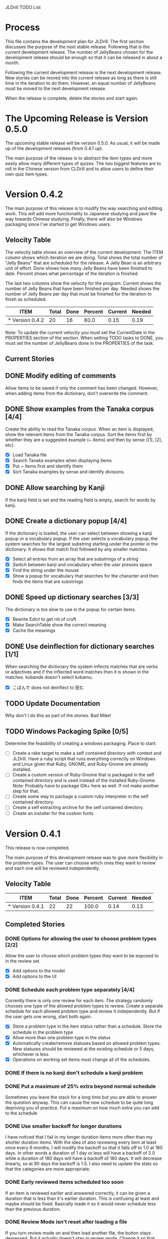 JLDrill TODO List

* Process

This file contains the development plan for JLDrill.  The first
section discusses the purpose of the next stable release.  Following
that is the current development release.  The number of JellyBeans
chosen for the development release should be enough so that it can
be released in about a month.

Following the current development release is the next development
release.  New stories can be moved into the current release as
long as there is still time in the iteration to do them.  However,
an equal number of JellyBeans must be moved to the next development
release.

When the release is complete, delete the stories and start again.

* The Upcoming Release is Version 0.5.0

The upcoming stable release will be version 0.5.0.  As usual,
it will be made up of the development releases (from 0.4.1 up).

The main purpose of the release is to abstract the item types and more
easily allow many different types of quizes.  The two biggest features
are to roll in the Chinese version from CLDrill and to allow users to
define their own quiz item types.

* Version 0.4.2

The main purpose of this release is to modify the way searching and
editing work.  This will add more functionality to Japanese studying
and pave the way towards Chinese studying.  Finally, there will
also be Windows packaging since I've started to get Windows users.

  :PROPERTIES:
  :COLUMNS: %40ITEM %JellyBeans(Total){+} %Done(Done){+} %Percent(Percent) %CurrentVelocity(Current) %NeededVelocity(Needed)
  :StartDate: <2010-10-01 Fri>
  :CurrentDate:  <2011-01-17 Wed>
  :EndDate: <2011-01-17 Mon>
  :PERCENT: 0
  :CurrentVelocity: 0
  :NeededVelocity: 0
  :END:

** Velocity Table

The velocity table shows an overview of the current development.  The
ITEM column shows which iteration we are doing.  Total shows the total
number of "Jelly Beans" that are scheduled for the release.  A Jelly
Bean is an arbitrary unit of effort.  Done shows how many Jelly Beans
have been finished to date.  Percent shows what percentage of the
iteration is finished.

The last two columns show the velocity for the program.  Current shows
the number of Jelly Beans that have been finished per day.  Needed
shows the number of Jelly Beans per day that must be finished for the
iteration to finish as scheduled.

#+BEGIN: columnview :maxlevel 1 :id local
| ITEM            | Total | Done | Percent | Current | Needed |
|-----------------+-------+------+---------+---------+--------|
| * Version 0.4.2 |    20 |   16 |    80.0 |    0.15 |   0.19 |
#+TBLFM: @2$4=($3/$2)*100;%.1f::@2$5=$3/($PROP_CurrentDate - $PROP_StartDate);%.2f::@2$6=$2/($PROP_EndDate - $PROP_StartDate);%.2f
#+END

Note: To update the current velocity you must set the CurrentDate in
the PROPERTIES section of the section.  When setting TODO tasks to
DONE, you must set the number of JellyBeans done in the PROPERTIES of
the task.

** Current Stories

** DONE Modify editing of comments
   Allow items to be saved if only the comment has been changed.
   However, when adding items from the dictionary, don't overwrite
   the comment.

   :PROPERTIES:
   :JellyBeans: 1
   :Done: 1
   :END:
   
** DONE Show examples from the Tanaka corpus [4/4]
   Create the ability to read the Tanaka corpus.  When an item is
   displayed, show the relevant items from the Tanaka corpus.
   Sort the items first by whether they are a suggested example
   (~ items) and then by sense ([1], [2], etc).
   - [X] Load Tanaka file
   - [X] Search Tanaka examples when displaying items
   - [X] Put ~ items first and identify them
   - [X] Sort Tanaka examples by sense  and identify divisions.

   :PROPERTIES:
   :JellyBeans: 4
   :Done: 4
   :END:

** DONE Allow searching by Kanji
   If the kanji field is set and the reading field is empty, search
   for words by kanji.

   :PROPERTIES:
   :JellyBeans: 2
   :Done: 2
   :END:

** DONE Create a dictionary popup [4/4]
   If the dictionary is loaded, the user can select between showing
   a kanji popup or a vocabulary popup.  If the user selects a vocabulary
   popup, the system searches for the largest substring starting under 
   the pointer in the dictionary.  It shows that match first followed
   by any smaller matches.
   - [X] Select all entries from an array that are substrings of a string
   - [X] Switch between kanji and vocabulary when the user presses space
   - [X] Find the string under the mouse
   - [X] Show a popup for vocabulary that searches for the character and
         then finds the items that are substrings

   :PROPERTIES:
   :JellyBeans: 2
   :Done: 2
   :END:

** DONE Speed up dictionary searches [3/3]
   The dictionary is too slow to use in the popup for certain items.
   - [X] Rewrite Edict to get rid of cruft
   - [X] Make SearchTable show the correct meaning
   - [X] Cache the meanings

   :PROPERTIES:
   :JellyBeans: 3
   :Done: 3
   :END:

** DONE Use deinflection for dictionary searches [1/1]
   When searching the dictionary the system inflects matches that are
   verbs or adjectives and if the inflected word matches then it
   is shown in the matches. kobande doesn't select kobamu.
   - [X] こばんで does not deinflect to 拒む

   :PROPERTIES:
   :JellyBeans: 4
   :Done: 4
   :END:

** TODO Update Documentation
   Why don't I do this as part of the stories.  Bad Mike!

   :PROPERTIES:
   :JellyBeans: 1
   :Done: 0
   :END:

** TODO Windows Packaging Spike [0/5]
   Determine the feasibility of creating a windows packaging.
   Place to start:
   - [ ] Create a rake target to make a self contained directory with
     context and JLDrill. Have a ruby script that runs everything
     correctly on Windows and Linux given that Ruby, GNOME, and
     Ruby-Gnome are already installed.
   - [ ] Create a custom version of Ruby-Gnome that is packaged in the
     self contained directory and is used instead of the installed
     Ruby-Gnome.  Note: Probably have to package Gtk+ here as well.
     If not make another step for that.
   - [ ] Create some way to package a custom ruby interpreter in the
     self contained directory.
   - [ ] Create a self extracting archive for the self contained
     directory.
   - [ ] Create an installer for the custom fonts

   :PROPERTIES:
   :JellyBeans: 3
   :Done: 0
   :END:

* Version 0.4.1

  This release is now completed.
  
  The main purpose of this development release was to give more
  flexibility in the problem types.  The user can choose which ones
  they want to review and each one will be reviewed independently.

  :PROPERTIES:
  :COLUMNS: %40ITEM %JellyBeans(Total){+} %Done(Done){+} %Percent(Percent) %CurrentVelocity(Current) %NeededVelocity(Needed)
  :StartDate: <2010-03-17 Wed>
  :CurrentDate:  <2010-08-25 Wed>
  :EndDate: <2010-08-27 Sun>
  :PERCENT: 0
  :CurrentVelocity: 0
  :NeededVelocity: 0
  :END:

** Velocity Table

#+BEGIN: columnview :maxlevel 1 :id local
| ITEM            | Total | Done | Percent | Current | Needed |
|-----------------+-------+------+---------+---------+--------|
| * Version 0.4.1 |    22 |   22 |   100.0 |    0.14 |   0.13 |
#+TBLFM: @2$4=($3/$2)*100;%.1f::@2$5=$3/($PROP_CurrentDate - $PROP_StartDate);%.2f::@2$6=$2/($PROP_EndDate - $PROP_StartDate);%.2f
#+END

** Completed Stories

*** DONE Options for allowing the user to choose problem types [2/2]
   Allow the user to choose which problem types they want to be
   exposed to in the review set.
   - [X] Add options to the model
   - [X] Add options to the UI	 

   :PROPERTIES:
   :JellyBeans: 2
   :Done: 2
   :END:

*** DONE Schedule each problem type separately [4/4]
   Currently there is only one review for each item.  The strategy
   randomly chooses one type of the allowed problem types to review.
   Create a separate schedule for each allowed problem type and
   review it independently.  But if the user gets one wrong, start
   both again.
   - [X] Store a problem type in the item status rather than a
     schedule.  Store the schedule in the problem type
   - [X] Allow more than one problem type in the status
   - [X] Automatically create/remove statuses based on allowed problem
     types. New statuses should be reviewed at the existing schedule
     or 5 days, whichever is less.
   - [X] Operations on working set items must change all of the schedules.

   :PROPERTIES:
   :JellyBeans: 3
   :Done: 3
   :END:

*** DONE If there is no kanji don't schedule a kanji problem

   :PROPERTIES:
   :JellyBeans: 1
   :Done: 1
   :END:

*** DONE Put a maximum of 25% extra beyond normal schedule
        Sometimes you leave the stack for a long time but
        you are able to answer the question anyway.  This
        can cause the new schedule to be quite long depriving
        you of practice.  Put a maximum on how much extra
        you can add to the schedule

   :PROPERTIES:
   :JellyBeans: 2
   :Done: 2
   :END:
   
*** DONE Use smaller backoff for longer durations
        I have noticed that I fail in my longer duration items
        more often than my shorter duration items.  With the
        idea of also reviewing every item at least once
        every 6 months, I will modify the backoff so that it
        falls off to 1.0 at 180 days.  In other words a duration
        of 1 day or less will have a backoff of 2.0 while a
        duration of 180 days will have a backoff of 180 days.
        It will decrease linearly, so at 90 days the backoff
        is 1.5.  I also need to update the stats so that the
        categories are more appropriate.

    :PROPERTIES:
    :JellyBeans: 2
    :Done: 2
    :END:

*** DONE Early reviewed items scheduled too soon
   If an item is reviewed earlier and answered correctly, it can be
   given a duration that is less than it's earlier duration.  This is
   confusing at least and maybe should be fixed. Basically made it
   so it would never schedule less than the previous duration.

   :PROPERTIES:
   :JellyBeans: 1
   :Done: 1
   :END:

*** DONE Review Mode isn't reset after loading a file
    If you turn review mode on and then load another file,
    the button stays depressed.  But it actually doesn't stay
    in review mode.  Change it so that when you load another
    file, review mode is turned off and the button isn't depressed.

    :PROPERTIES:
    :JellyBeans: 1
    :Done: 1
    :END:

*** DONE Specify a file to load on the command line

   :PROPERTIES:
   :JellyBeans: 1
   :Done: 1
   :END:

*** DONE Allow the user to choose the dictionary [1/1]
   Instead of having a single dictionary that is loaded, allow the
   user to choose the dictionary they want to load from the Options
   page. This filename is then stored in the drill file.  Remove
   edict from the distribution.
   - [X] When the dictionary doesn't exist don't crash on loading.

   :PROPERTIES:
   :JellyBeans: 3
   :Done: 3
   :END:

*** DONE Automatically load dictionary option [4/4]
   Have an option that is saved with the drill to automatically
   load the dictionary when the drill is loaded.
   - [X] Add option to the options
   - [X] Save/Load options to the file
   - [X] Automatically load dictionary when loading the file
   - [X] Automatically load dictionary when dictionary changes in the options

   :PROPERTIES:
   :JellyBeans: 1
   :Done: 1
   :END:

*** DONE App crashes if Load Reference window is closed.  Make the Load
   Reference Window a normal widget on the main window.

   :PROPERTIES:
   :JellyBeans: 1
   :Done: 1
   :END:

*** DONE Set the Quiz to Modified when an item in the All Vocab window
   has been moved.

   :PROPERTIES:
   :JellyBeans: 1
   :Done: 1
   :END:

*** DONE Sort new items correctly when they have been moved [2/2]
   When items are moved in the AllVocab window, make sure
   they are in the correct presentation order in the
   NewSet. 
   - [X] Sort New Set items when the file is loaded so that
		 old files have the correct order.
   - [X] Physically move New Set items when they are moved in
	    the AllVocabWindow so that they are in the correct
	    order.

   :PROPERTIES:
   :JellyBeans: 3
   :Done: 3
   :END:


* Backlog

Items in the backlog aren't organized in any specific way.
They are simply ideas that may or may not make it into
an upcoming development version.

** TODO 彼処 かしこ finds あそこ 
   When searching the tanaka corpus the reading should be taken into
   account if given.  Thus examples with the same kanji but different
   readings should not be shown.

   :PROPERTIES:
   :JellyBeans: 1
   :Done: 0
   :END:

** TODO Forget items that are too old
   Sometimes when you haven't used the app for a long time items
   get very old.  Their reviewRate becomes large.  This is not
   a problem in itself, but when you start to review items they
   will have a short duration.  If the reviewRate is something like
   10x, then it might take 50 days until we rereview a new item.
   Therefore make a new set of items called Forgetten.  Review
   Items that have a reviewRate higher than some threshold (4???)
   are moved to the Forgetten set.  Forgetten set items work just like
   the Review set items except that are introduced like New set
   items.  So this means the user gets Review set items until they
   get 90% right.  Then they get Forgetten set items.  Once an expired
   set item is reviewed, it goes back into the Review set.  After
   all the Forgetten set items are finished, then we go back to showing
   New set items.  This gives priority to actively reviewed items
   without losing the valuable sorting of old items.

   :PROPERTIES:
   :JellyBeans: 2
   :Done: 0
   :END:

** TODO Create Windows packaging.
   Do whatever the packaging spike found in order to make Windows packaging.

   :PROPERTIES:
   :JellyBeans: 1
   :Done: 0
   :END:

** TODO Allow users to update their drills
   A user can update a drill by appending the new version to their drill.
   But if the vocabulary has changed in the new/old drill (because the
   dictionary was updated for instance), the new vocabulary will be added
   as a new item rather than updating the old item.  Put a unique
   ID on each item.  When merging, if the IDs are the same overwrite the old
   one.  For old drills, if there is no ID, assume the items are the same
   if the position, reading and kanji are the same.  (Not sure about the
   position).

   :PROPERTIES:
   :JellyBeans: 2
   :Done: 0
   :END:

** TODO Insert Popup Before Item
   If the user presses a key (TBD) while a popup is up, an item
   contiaining the information in the popup is added to the quiz
   immediately before the current item.

   :PROPERTIES:
   :JellyBeans: 1
   :Done: 0
   :END:

** TODO Start new drills in Preview mode
   When a drill has been loaded for the first time (or after a reset), 
   show the first item in preview mode.  This allows the user to
   update the options, or to save the quiz before selecting the first
   problem.

   :PROPERTIES:
   :JellyBeans: 1
   :Done: 0
   :END:

** TODO New Drill Splash Screen
   Create a splash screen explaining that this is a new drill and
   the system is in Preview mode.  Press N to start

   :PROPERTIES:
   :JellyBeans: 1
   :Done: 0
   :END:

** TODO Simply loading a drill shouldn't modify it
   Currently the "must save" flag is set when a drill is loaded.
   This should only be set after the first item has been answered.
   Of course if the drill was imported from an EDICT file then
   the "must save" flag should be set immediately.

   :PROPERTIES:
   :JellyBeans: 1
   :Done: 0
   :END:


  :PROPERTIES:
  :COLUMNS: %40ITEM %JellyBeans(Total){+} %Done(Done){+} %Percent(Percent) %CurrentVelocity(Current) %NeededVelocity(Needed)
  :StartDate: <2010-03-17 Wed>
  :CurrentDate:  <2010-08-25 Wed>
  :EndDate: <2010-08-27 Sun>
  :PERCENT: 0
  :CurrentVelocity: 0
  :NeededVelocity: 0
  :END:
** TODO Aggressive Search
   If a reading can't be found in the dictionary, seach 
   again taking off one character at a time from the end of the
   reading. 

   :PROPERTIES:
   :JellyBeans: 2
   :Done: 0
   :END:

** TODO Alternate Language support (i.e., Chinese)
** TODO One of the items in the working set had a potential schedule of 72 days

   :PROPERTIES:
   :JellyBeans: 1
   :Done: 0
   :END:

** TODO Time to learn after the first item is waaay too big (10798.7s) [1/2]
   - [X] Refactor tests
   - [ ] Test to see if this is a real problem	 

   :PROPERTIES:
   :JellyBeans: 2
   :Done: 0
   :END:

** TODO Allow undo
** TODO Allow Learn/Unlearn for any arbitrary item
** TODO Need a mechanism for publishing warnings and errors.

** TODO Give feedback to the user when we refuse to edit or add an item.

** TODO When save fails, indicate it to the user 
   before bringing up the save as dialog.

** TODO Full test coverage for all the model objects

** TODO Full test coverage for all the contexts

** TODO Don't steal focus when putting up windows that take no input.  
   Deferred from 0.3.3.  I tried to do it, but it never
   worked.  I suspect a race condition in GTK and it's not important
   enough to kill myself over.

** TODO Define a structure for grammar.

** TODO Display parts of speech tags next to what they modify
   (i.e. each definition, or sentence)

** TODO Allow the user to choose what tags to display.  
   Save this in the drill.

** TODO Associate data items with the dictionary they belong to.
   Only load the dictionary if it's in the drill. (Question: Should it
   unload the dictionary on next drill?  Probably yes...)

** TODO Indicate when the item has been promoted.

** TODO Create a recent used menu for loading drills that you've used recently.

** TODO Allow user to set the formatting for each type of data.  
   Store the formatting in the drill.

** TODO Define the structure of the data in the drill.  
   In other words, create a dynamic data type that defines the
   structure of the data item that is to be drilled.  Save it in the
   drill itself.  Create a structure for edict vocabulary.

** TODO Rename the methods that take Vocabulary
   (like Quiz#add()) to indicate that it's for Vocabulary (i.e.,
   Quiz#addVocab())

** TODO Replace webgen with something else.  

** TODO Create a keyboard only mode.
   Advanced users can probably just use the keyboard.  In this mode,
   Remove any UI that is surpulfluous.

** TODO Create a dictionary back end to allow it to use online dictionaries,
   or dictionary servers (fantasdic? stardict?)

** TODO Create Redhat packaging.

** TODO Create OSX packaging.
** TODO Allow user to modify the global backoff.
   Allow the user to modify the global backoff from the options.  This
   must be saved with the drill.  When the backoff is changed, all the
   items that are currently scheduled will have to be scaled
   accordingly.  For example, if the backoff changes from 2.0 to 1.5,
   if there was an item with a duration of 10, then the duration
   becomes 7.5.  If the item had been waiting for 5 days (50% of the
   duration), then reset it so that it has been waiting for 3.75 days
   (50% of 7.5).  Then resort all the items.

   :PROPERTIES:
   :JellyBeans: 3
   :END:

